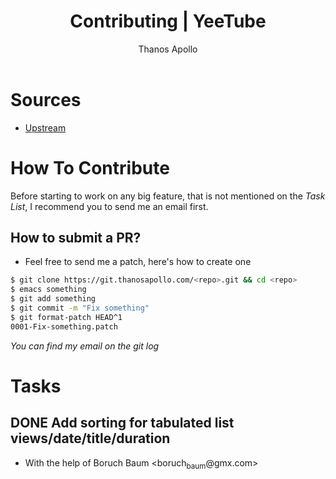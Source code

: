 #+title: Contributing | YeeTube
#+author: Thanos Apollo


* Sources
+ [[https://git.thanosapollo.org/yeetube][Upstream]]

* How To Contribute

Before starting to work on any big feature, that is not mentioned on
the [[Task List][Task List]], I recommend you to send me an email first.

** How to submit a PR?
+ Feel free to send me a patch, here's how to create one

#+begin_src bash
$ git clone https://git.thanosapollo.com/<repo>.git && cd <repo>
$ emacs something
$ git add something
$ git commit -m "Fix something"
$ git format-patch HEAD^1
0001-Fix-something.patch
#+end_src

/You can find my email on the git log/


* Tasks
** DONE Add sorting for tabulated list views/date/title/duration
CLOSED: [2024-02-10 Sat 11:38]
+ With the help of Boruch Baum <boruch_baum@gmx.com>
